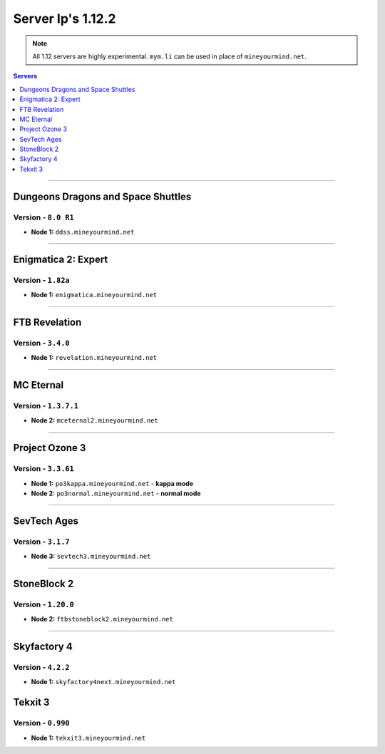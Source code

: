 ==================
Server Ip's 1.12.2
==================
.. note::  All 1.12 servers are highly experimental. ``mym.li`` can be used in place of ``mineyourmind.net``.
.. contents:: Servers
  :depth: 1
  :local:

----

Dungeons Dragons and Space Shuttles
^^^^^^^^^^^^^^^^^^^^^^^^^^^^^^^^^^^
Version - ``8.0 R1``
--------------------

* **Node 1:** ``ddss.mineyourmind.net``

----

Enigmatica 2: Expert
^^^^^^^^^^^^^^^^^^^^
Version - ``1.82a``
-------------------

* **Node 1:** ``enigmatica.mineyourmind.net``

----

FTB Revelation
^^^^^^^^^^^^^^
Version - ``3.4.0``
-------------------

* **Node 1:** ``revelation.mineyourmind.net``

----

MC Eternal
^^^^^^^^^^
Version - ``1.3.7.1``
---------------------

* **Node 2:** ``mceternal2.mineyourmind.net``

----

Project Ozone 3
^^^^^^^^^^^^^^^
Version - ``3.3.61``
--------------------

* **Node 1:** ``po3kappa.mineyourmind.net`` - **kappa mode**
* **Node 2:** ``po3normal.mineyourmind.net`` - **normal mode**

----

SevTech Ages
^^^^^^^^^^^^
Version - ``3.1.7``
-------------------
* **Node 3:** ``sevtech3.mineyourmind.net``

----

StoneBlock 2
^^^^^^^^^^^^
Version - ``1.20.0``
--------------------

* **Node 2:** ``ftbstoneblock2.mineyourmind.net``

----

Skyfactory 4
^^^^^^^^^^^^
Version - ``4.2.2``
-------------------

* **Node 1:** ``skyfactory4next.mineyourmind.net``

Tekxit 3
^^^^^^^^
Version - ``0.990``
-------------------

* **Node 1:** ``tekxit3.mineyourmind.net``
